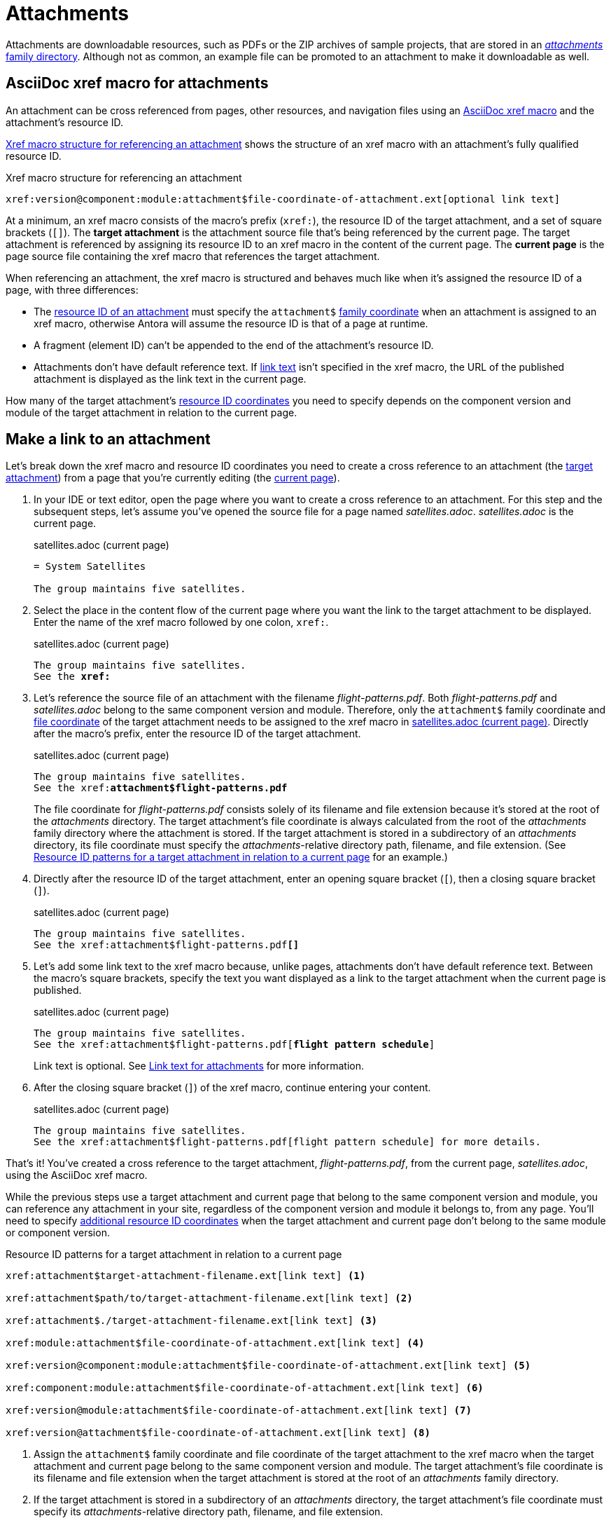 = Attachments
:page-aliases: asciidoc:link-attachment.adoc

Attachments are downloadable resources, such as PDFs or the ZIP archives of sample projects, that are stored in an xref:ROOT:attachments-directory.adoc[_attachments_ family directory].
Although not as common, an example file can be promoted to an attachment to make it downloadable as well.

== AsciiDoc xref macro for attachments

An attachment can be cross referenced from pages, other resources, and navigation files using an xref:xref.adoc#xref-macro[AsciiDoc xref macro] and the attachment's resource ID.

<<ex-base>> shows the structure of an xref macro with an attachment's fully qualified resource ID.

.Xref macro structure for referencing an attachment
[#ex-base]
----
xref:version@component:module:attachment$file-coordinate-of-attachment.ext[optional link text]
----

At a minimum, an xref macro consists of the macro's prefix (`xref:`), the resource ID of the target attachment, and a set of square brackets (`[]`).
[[target]]The [.term]*target attachment* is the attachment source file that's being referenced by the current page.
The target attachment is referenced by assigning its resource ID to an xref macro in the content of the current page.
[[current]]The [.term]*current page* is the page source file containing the xref macro that references the target attachment.

When referencing an attachment, the xref macro is structured and behaves much like when it's assigned the resource ID of a page, with three differences:

* The xref:resource-id.adoc[resource ID of an attachment] must specify the `attachment$` xref:resource-id-coordinates.adoc#id-family[family coordinate] when an attachment is assigned to an xref macro, otherwise Antora will assume the resource ID is that of a page at runtime.
* A fragment (element ID) can't be appended to the end of the attachment's resource ID.
* Attachments don't have default reference text.
If <<link-text,link text>> isn't specified in the xref macro, the URL of the published attachment is displayed as the link text in the current page.

How many of the target attachment's xref:resource-id-coordinates.adoc[resource ID coordinates] you need to specify depends on the component version and module of the target attachment in relation to the current page.

[#make-link]
== Make a link to an attachment

Let's break down the xref macro and resource ID coordinates you need to create a cross reference to an attachment (the <<target,target attachment>>) from a page that you're currently editing (the <<current,current page>>).

. In your IDE or text editor, open the page where you want to create a cross reference to an attachment.
For this step and the subsequent steps, let's assume you've opened the source file for a page named [.path]_satellites.adoc_.
[.path]_satellites.adoc_ is the current page.
+
.satellites.adoc (current page)
[listing]
----
= System Satellites

The group maintains five satellites.
----

. Select the place in the content flow of the current page where you want the link to the target attachment to be displayed.
Enter the name of the xref macro followed by one colon, `xref:`.
+
.satellites.adoc (current page)
[listing#ex-prefix,subs="+quotes"]
----
The group maintains five satellites.
See the **xref:**
----

. Let's reference the source file of an attachment with the filename [.path]_flight-patterns.pdf_.
Both [.path]_flight-patterns.pdf_ and [.path]_satellites.adoc_ belong to the same component version and module.
Therefore, only the `attachment$` family coordinate and xref:resource-id-coordinates.adoc#id-resource[file coordinate] of the target attachment needs to be assigned to the xref macro in <<ex-id>>.
Directly after the macro's prefix, enter the resource ID of the target attachment.
+
--
.satellites.adoc (current page)
[listing#ex-id,subs="+quotes"]
----
The group maintains five satellites.
See the xref:**attachment$flight-patterns.pdf**
----

The file coordinate for [.path]_flight-patterns.pdf_ consists solely of its filename and file extension because it's stored at the root of the [.path]_attachments_ directory.
The target attachment's file coordinate is always calculated from the root of the [.path]_attachments_ family directory where the attachment is stored.
If the target attachment is stored in a subdirectory of an [.path]_attachments_ directory, its file coordinate must specify the __attachments__-relative directory path, filename, and file extension.
(See <<ex-component-version-base>> for an example.)
--

. Directly after the resource ID of the target attachment, enter an opening square bracket (`[`), then a closing square bracket (`]`).
+
.satellites.adoc (current page)
[listing,subs="+quotes"]
----
The group maintains five satellites.
See the xref:attachment$flight-patterns.pdf**[]**
----

. Let's add some link text to the xref macro because, unlike pages, attachments don't have default reference text.
Between the macro's square brackets, specify the text you want displayed as a link to the target attachment when the current page is published.
+
--
.satellites.adoc (current page)
[listing,subs="+quotes"]
----
The group maintains five satellites.
See the xref:attachment$flight-patterns.pdf[**flight pattern schedule**]
----

Link text is optional.
See <<link-text>> for more information.
--

. After the closing square bracket (`]`) of the xref macro, continue entering your content.
+
.satellites.adoc (current page)
[listing]
----
The group maintains five satellites.
See the xref:attachment$flight-patterns.pdf[flight pattern schedule] for more details.
----

That's it!
You've created a cross reference to the target attachment, [.path]_flight-patterns.pdf_, from the current page, [.path]_satellites.adoc_, using the AsciiDoc xref macro.

While the previous steps use a target attachment and current page that belong to the same component version and module, you can reference any attachment in your site, regardless of the component version and module it belongs to, from any page.
You'll need to specify xref:resource-id-coordinates.adoc[additional resource ID coordinates] when the target attachment and current page don't belong to the same module or component version.

.Resource ID patterns for a target attachment in relation to a current page
[#ex-component-version-base]
----
xref:attachment$target-attachment-filename.ext[link text] <.>

xref:attachment$path/to/target-attachment-filename.ext[link text] <.>

xref:attachment$./target-attachment-filename.ext[link text] <.>

xref:module:attachment$file-coordinate-of-attachment.ext[link text] <.>

xref:version@component:module:attachment$file-coordinate-of-attachment.ext[link text] <.>

xref:component:module:attachment$file-coordinate-of-attachment.ext[link text] <.>

xref:version@module:attachment$file-coordinate-of-attachment.ext[link text] <.>

xref:version@attachment$file-coordinate-of-attachment.ext[link text] <.>
----
<.> Assign the `attachment$` family coordinate and file coordinate of the target attachment to the xref macro when the target attachment and current page belong to the same component version and module.
The target attachment's file coordinate is its filename and file extension when the target attachment is stored at the root of an _attachments_ family directory.
<.> If the target attachment is stored in a subdirectory of an _attachments_ directory, the target attachment's file coordinate must specify its __attachments__-relative directory path, filename, and file extension.
<.> The file coordinate of the target attachment can be abbreviated with the relative path token (`./`) when the target attachment and current page are stored in subdirectories with parallel family-relative directory paths.
_This is an advanced use case._
<.> Assign the module, `attachment$`, and file coordinates of the target attachment  to the xref macro when the target attachment and current page don't belong to the same module, but they do belong to the same component version.
<.> Assign the version, component, module, `attachment$`, and file coordinates of the target attachment to the xref macro when the target attachment and current page don't belong to the same component version.
<.> If the version coordinate isn't specified, Antora uses the xref:ROOT:how-component-versions-are-sorted.adoc#latest-version[latest version] of the target attachment's component to complete the resource ID at runtime.
This behavior only applies when the target attachment and current page don't belong to the same component version.
<.> Assign the version, module, `attachment$`, and file coordinates of the target attachment to the xref macro when the target attachment doesn't belong to the same version and module as the current page, but it does belong to the same component as the current page.
<.> Assign the version, `attachment$`, and file coordinates of the target attachment to the xref macro when the target attachment doesn't belong to the same version as the current page, but it does belong to the same component and module as the current page.

Attachment links and page links share many similarities.
See xref:page-links.adoc[] for more examples that show how to construct the resource ID of the target resource when it doesn't belong to the same xref:page-links.adoc#modules[module], xref:page-links.adoc#component-versions[component version], or xref:page-links.adoc#versions[version] as the current page.
Just remember to always add the `attachment$` family coordinate to the target attachment's resource ID when you assign it to an xref macro.

[#link-text]
== Link text for attachments

You can specify link text between the square brackets of an AsciiDoc xref macro, or you can leave the square brackets of the xref macro empty.
<<ex-no-text>> shows an xref macro that's assigned the resource ID of an attachment.
No link text has been specified between the xref macro's square brackets.

.Xref macro without specified link text
[#ex-no-text]
----
Download xref:attachment$practice-project.zip[] to try it out!
----

Because the xref macro in <<ex-no-text>> isn't assigned link text, Antora will display the URL of the attachment as the link text in the published page.

....
Download https://docs.example.com/component/version/module/_attachments/practice-project.zip to try it out!
....

Antora uses the xref:ROOT:how-antora-builds-urls.adoc[URL of the published attachment] for display purposes when you don't specify link text.
(Unlike pages, attachments don't have xref:link-content.adoc#default[default reference text].)

You can specify link text by entering it between the square brackets of the xref macro.

.Xref macro with specified link text
[#ex-text]
----
Download xref:attachment$practice-project.zip[the sample project] to try it out!
----

When link text is specified in the xref macro, Antora displays the specified content as the link to the attachment in the published page.

[#include-attachment]
== Include an attachment

Instead of linking to an attachment, you can include it into an AsciiDoc page or partial using the include directive.
The only restriction is that the file must be a text file.
Storing a text file as an attachment allows it to be included while still being downloadable.

Here's the full syntax that shows how to include the text of an attachment into a page.

[subs=+quotes]
----
\include::version@component:module:**attachment$**name-of-file.ext[optional attributes]
----

The `attachment$` segment tells Antora to look for the file in the attachments folder.
If the attachment lives in the same component version and module as the page, the target can start with the `attachment$` segment.

----
\include::attachment$name-of-file.ext[optional attributes]
----

You can use the same attachment in both an xref macro and an include directive.

== Learn more

You can also create links to attachments in xref:navigation:reference-resources.adoc[navigation files] and from xref:image-xref-and-link.adoc#attachment[image macros].
